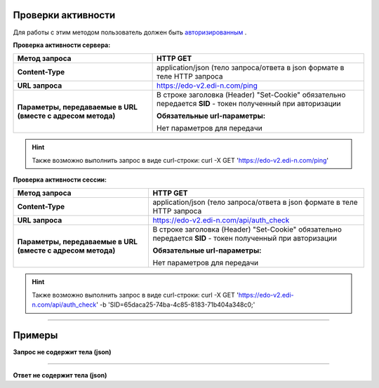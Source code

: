 **Проверки активности**
============

Для работы с этим методом пользователь должен быть `авторизированным <https://ссылка на авторизацию>`__ . 

**Проверка активности сервера:**

+-------------------------------------------------------------+------------------------------------------------------------------------------------------------------------+
|                      **Метод запроса**                      |                                                  HTTP GET                                                  |
+=============================================================+============================================================================================================+
| **Content-Type**                                            | application/json (тело запроса/ответа в json формате в теле HTTP запроса                                   |
+-------------------------------------------------------------+------------------------------------------------------------------------------------------------------------+
| **URL запроса**                                             | https://edo-v2.edi-n.com/ping                                                                              |
+-------------------------------------------------------------+------------------------------------------------------------------------------------------------------------+
| **Параметры, передаваемые в URL (вместе с адресом метода)** | В строке заголовка (Header) "Set-Cookie" обязательно передается **SID** - токен полученный при авторизации |
|                                                             |                                                                                                            |
|                                                             | **Обязательные url-параметры:**                                                                            |
|                                                             |                                                                                                            |
|                                                             | Нет параметров для передачи                                                                                |
+-------------------------------------------------------------+------------------------------------------------------------------------------------------------------------+

.. hint:: Также возможно выполнить запрос в виде curl-строки:
    curl -X GET 'https://edo-v2.edi-n.com/ping'

**Проверка активности сессии:**

+-------------------------------------------------------------+------------------------------------------------------------------------------------------------------------+
|                      **Метод запроса**                      |                                                  HTTP GET                                                  |
+=============================================================+============================================================================================================+
| **Content-Type**                                            | application/json (тело запроса/ответа в json формате в теле HTTP запроса                                   |
+-------------------------------------------------------------+------------------------------------------------------------------------------------------------------------+
| **URL запроса**                                             | https://edo-v2.edi-n.com/api/auth_check                                                                    |
+-------------------------------------------------------------+------------------------------------------------------------------------------------------------------------+
| **Параметры, передаваемые в URL (вместе с адресом метода)** | В строке заголовка (Header) "Set-Cookie" обязательно передается **SID** - токен полученный при авторизации |
|                                                             |                                                                                                            |
|                                                             | **Обязательные url-параметры:**                                                                            |
|                                                             |                                                                                                            |
|                                                             | Нет параметров для передачи                                                                                |
+-------------------------------------------------------------+------------------------------------------------------------------------------------------------------------+

.. hint:: Также возможно выполнить запрос в виде curl-строки:
    curl -X GET 'https://edo-v2.edi-n.com/api/auth_check' -b 'SID=65daca25-74ba-4c85-8183-71b404a348c0;'

--------------

Примеры
===============

**Запрос не содержит тела (json)**

--------------

**Ответ не содержит тела (json)**